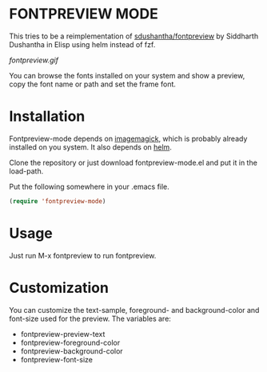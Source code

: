 * FONTPREVIEW MODE

This tries to be a reimplementation of  [[https://github.com/sdushantha/fontpreview][sdushantha/fontpreview]] by Siddharth Dushantha in Elisp
using helm instead of fzf.

[[fontpreview.gif]]

You can browse the fonts installed on your system and show a preview, copy the font name or path and set the frame font.

* Installation

Fontpreview-mode depends on [[https://www.imagemagick.org][imagemagick]], which is probably already installed on you system. 
It also depends on [[https://github.com/emacs-helm/helm/wiki][helm]].

Clone the repository or just download fontpreview-mode.el and put it in the load-path.

Put the following somewhere in your .emacs file.

#+BEGIN_SRC emacs-lisp
(require 'fontpreview-mode)
#+END_SRC

* Usage

Just run M-x fontpreview to run fontpreview. 

* Customization 

You can customize the text-sample, foreground- and background-color and font-size  used for the preview. The variables are:

- fontpreview-preview-text 
- fontpreview-foreground-color
- fontpreview-background-color
- fontpreview-font-size
